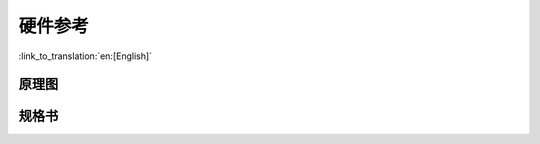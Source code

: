硬件参考
========================

:link_to_translation:`en:[English]`

原理图
----------



规格书
---------


